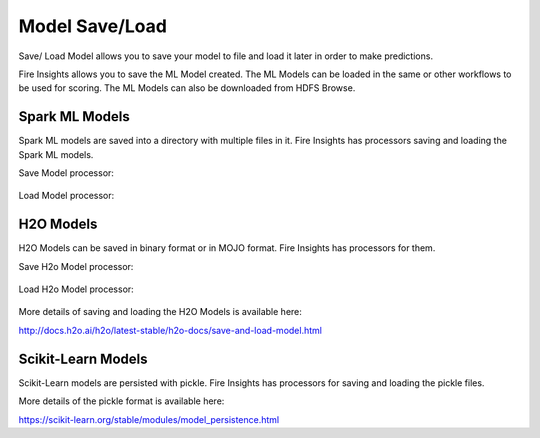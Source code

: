 Model Save/Load
================

Save/ Load Model allows you to save your model to file and load it later in order to make predictions.

Fire Insights allows you to save the ML Model created. The ML Models can be loaded in the same or other workflows to be used for scoring. The ML Models can also be downloaded from HDFS Browse.

Spark ML Models
---------------

Spark ML models are saved into a directory with multiple files in it. Fire Insights has processors saving and loading the Spark ML models.

Save Model processor:

.. figure:: ../_assets/model/savemodelconfigurations.PNG
   :alt: Modelsave
   :align: center
   :width: 60%
   
Load Model processor:   
   
.. figure:: ../_assets/model/loadmodelconfigurations.PNG
   :alt: Modelsave
   :align: center
   :width: 60%   

H2O Models
----------

H2O Models can be saved in binary format or in MOJO format. Fire Insights has processors for them.

Save H2o Model processor:

.. figure:: ../_assets/model/h2omodelsaveconfigurations.PNG
   :alt: Modelsave
   :align: center
   :width: 60%
   
Load H2o Model processor:   
   
.. figure:: ../_assets/model/h2omodelloadconfiguration.PNG
   :alt: Modelsave
   :align: center
   :width: 60%

More details of saving and loading the H2O Models is available here:

http://docs.h2o.ai/h2o/latest-stable/h2o-docs/save-and-load-model.html


Scikit-Learn Models
--------------------

Scikit-Learn models are persisted with pickle. Fire Insights has processors for saving and loading the pickle files.

More details of the pickle format is available here:

https://scikit-learn.org/stable/modules/model_persistence.html


